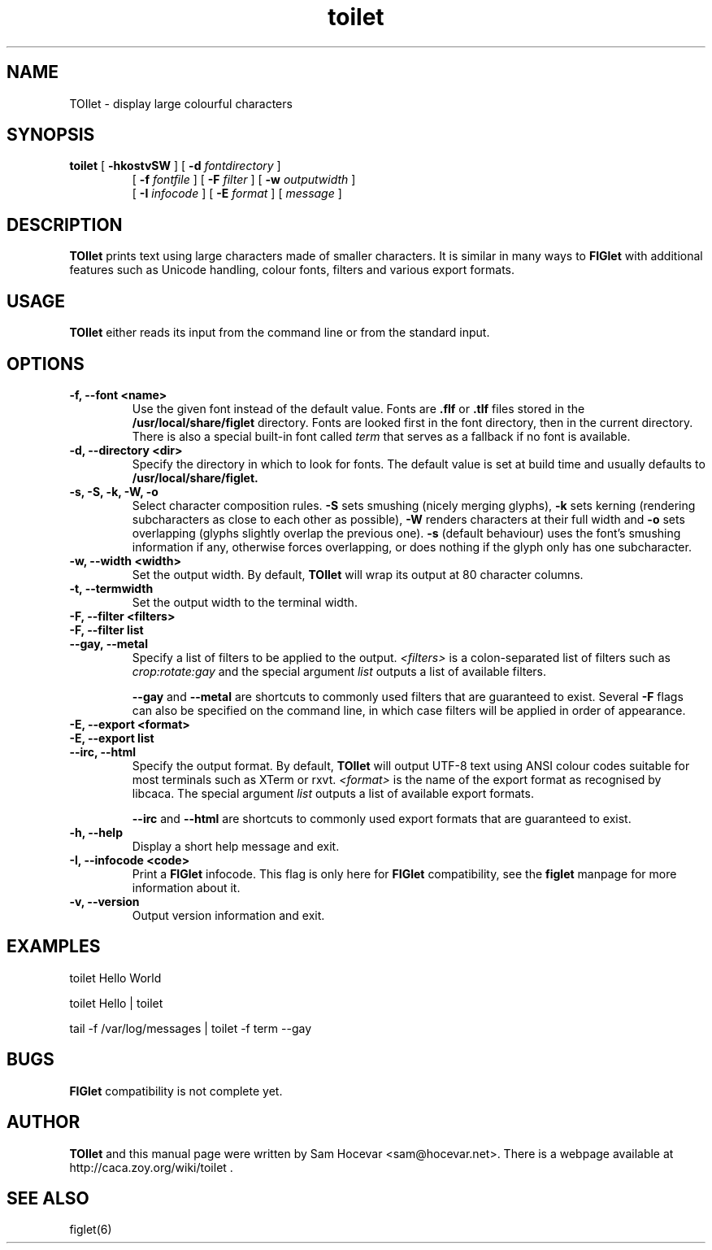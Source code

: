 .TH toilet 1 "2006-11-10" "libcaca @PACKAGE_VERSION@"
.SH NAME
TOIlet \- display large colourful characters
.SH SYNOPSIS
.B toilet
[
.B \-hkostvSW
] [
.B \-d
.I fontdirectory
]
.PD 0
.IP
.PD
[
.B \-f
.I fontfile
] [
.B \-F
.I filter
] [
.B \-w
.I outputwidth
]
.PD 0
.IP
.PD
[
.B \-I
.I infocode
] [
.B \-E
.I format
] [
.I message
]
.RI
.SH DESCRIPTION
.B TOIlet
prints text using large characters made of smaller characters. It is similar
in many ways to
.B FIGlet
with additional features such as Unicode handling, colour fonts, filters
and various export formats.
.RI
.SH USAGE
.B TOIlet
either reads its input from the command line or from the standard input.
.RI
.SH OPTIONS
.TP
.B \-f, \-\-font <name>
Use the given font instead of the default value. Fonts are
.B .flf
or
.B .tlf
files stored in the
.B /usr/local/share/figlet
directory. Fonts are looked first in the font directory, then in the current
directory. There is also a special built-in font called
.I term
that serves as a fallback if no font is available.
.TP
.B \-d, \-\-directory <dir>
Specify the directory in which to look for fonts. The default value is set
at build time and usually defaults to
.B /usr/local/share/figlet.
.TP
.B \-s, \-S, \-k, \-W, \-o
Select character composition rules.
.B \-S
sets smushing (nicely merging glyphs),
.B \-k
sets kerning (rendering subcharacters as close to each other as possible),
.B \-W
renders characters at their full width and
.B \-o
sets overlapping (glyphs slightly overlap the previous one).
.B \-s
(default behaviour) uses the font's smushing information if any, otherwise
forces overlapping, or does nothing if the glyph only has one subcharacter.
.TP
.B \-w, \-\-width <width>
Set the output width. By default,
.B TOIlet
will wrap its output at 80 character columns.
.TP
.B \-t, \-\-termwidth
Set the output width to the terminal width.
.TP
.B \-F, \-\-filter <filters>
.PD 0
.TP
.B \-F, \-\-filter list
.TP
.B \-\-gay, \-\-metal
.PD
Specify a list of filters to be applied to the output.
.I <filters>
is a colon-separated list of filters such as
.I crop:rotate:gay
and the special argument
.I list
outputs a list of available filters.

.B \-\-gay
and
.B \-\-metal
are shortcuts to commonly used filters that are guaranteed to exist. Several
.B \-F
flags can also be specified on the command line, in which case filters will
be applied in order of appearance.
.TP
.B \-E, \-\-export <format>
.PD 0
.TP
.B \-E, \-\-export list
.TP
.B \-\-irc, \-\-html
.PD
Specify the output format. By default,
.B TOIlet
will output UTF-8 text using ANSI colour codes suitable for most terminals
such as XTerm or rxvt.
.I <format>
is the name of the export format as recognised by libcaca. The special
argument
.I list
outputs a list of available export formats.

.B \-\-irc
and
.B \-\-html
are shortcuts to commonly used export formats that are guaranteed to exist.
.TP
.B \-h, \-\-help
Display a short help message and exit.
.TP
.B \-I, \-\-infocode <code>
Print a
.B FIGlet
infocode. This flag is only here for
.B FIGlet
compatibility, see the
.B figlet
manpage for more information about it.
.TP
.B \-v, \-\-version
Output version information and exit.
.RI
.SH EXAMPLES
toilet Hello World

toilet Hello | toilet

tail -f /var/log/messages | toilet -f term --gay
.RI
.SH BUGS
.B FIGlet
compatibility is not complete yet.
.RI
.SH AUTHOR
.B TOIlet
and this manual page were written by Sam Hocevar <sam@hocevar.net>. There is a
webpage available at http://caca.zoy.org/wiki/toilet .
.SH SEE ALSO
figlet(6)
